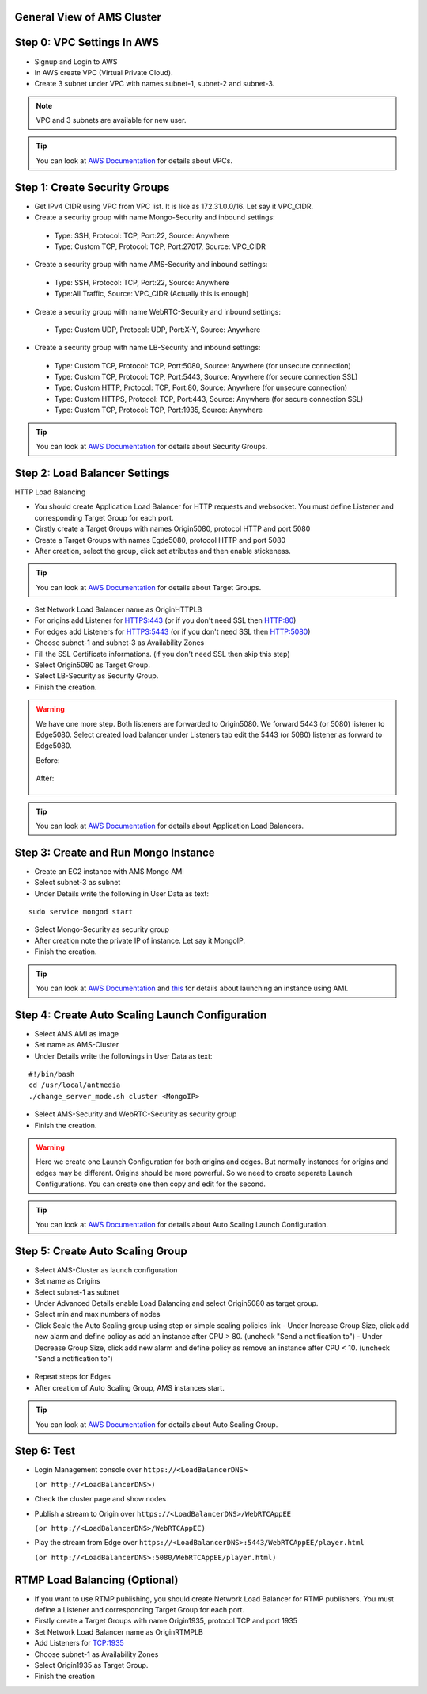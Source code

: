 General View of AMS Cluster
---------------------------

.. figure:: img/AMS-cluster-overview.png
   :alt: AMS Cluster Overview

Step 0: VPC Settings In AWS
---------------------------
*  Signup and Login to AWS
*  In AWS create VPC (Virtual Private Cloud).
*  Create 3 subnet under VPC with names subnet-1, subnet-2 and subnet-3.

.. note::
   VPC and 3 subnets are available for new user.
   
.. tip::
   You can look at `AWS Documentation <https://docs.aws.amazon.com/vpc/latest/userguide/VPC_Subnets.html>`__ for details about VPCs.

Step 1: Create Security Groups
------------------------------
*  Get IPv4 CIDR using VPC from VPC list. It is like as 172.31.0.0/16. Let say it VPC_CIDR.
*  Create a security group with name Mongo-Security and inbound settings:
  *  Type: SSH, Protocol: TCP, Port:22, Source: Anywhere
  *  Type: Custom TCP, Protocol: TCP, Port:27017, Source: VPC_CIDR
*  Create a security group with name AMS-Security and inbound settings:
  *  Type: SSH, Protocol: TCP, Port:22, Source: Anywhere
  *  Type:All Traffic, Source: VPC_CIDR (Actually this is enough)
*  Create a security group with name WebRTC-Security and inbound settings:
  *  Type: Custom UDP, Protocol: UDP, Port:X-Y, Source: Anywhere
*  Create a security group with name LB-Security and inbound settings:
  *  Type: Custom TCP, Protocol: TCP, Port:5080, Source: Anywhere  (for unsecure connection)
  *  Type: Custom TCP, Protocol: TCP, Port:5443, Source: Anywhere  (for secure connection SSL) 
  *  Type: Custom HTTP, Protocol: TCP, Port:80, Source: Anywhere  (for unsecure connection)
  *  Type: Custom HTTPS, Protocol: TCP, Port:443, Source: Anywhere  (for secure connection SSL) 
  *  Type: Custom TCP, Protocol: TCP, Port:1935, Source: Anywhere
  
.. tip::
   You can look at `AWS Documentation <https://docs.aws.amazon.com/AWSEC2/latest/UserGuide/using-network-security.html?icmpid=docs_ec2_console>`__ for details about Security Groups.

Step 2: Load Balancer Settings
------------------------------
HTTP Load Balancing

*  You should create Application Load Balancer for HTTP requests and websocket. You must define Listener and corresponding Target Group for each port.
*  Cirstly create a Target Groups with names Origin5080, protocol HTTP and port 5080
*  Create a Target Groups with names Egde5080, protocol HTTP and port 5080
*  After creation, select the group, click set atributes and then enable stickeness.

.. tip::
   You can look at `AWS Documentation <https://docs.aws.amazon.com/elasticloadbalancing/latest/application/load-balancer-target-groups.html>`__ for details about Target Groups.

*  Set Network Load Balancer name as OriginHTTPLB
*  For origins add Listener for HTTPS:443 (or if you don't need SSL then HTTP:80)
*  For edges add Listeners for HTTPS:5443 (or if you don't need SSL then HTTP:5080)
*  Choose subnet-1 and subnet-3 as Availability Zones
*  Fill the SSL Certificate informations. (if you don't need SSL then skip this step)
*  Select Origin5080 as Target Group.
*  Select LB-Security as Security Group.
*  Finish the creation.

.. warning::
   We have one more step. Both listeners are forwarded to Origin5080. We forward 5443 (or 5080) listener to Edge5080. Select created load balancer under Listeners tab edit the 5443 (or 5080) listener as forward to Edge5080. 
   
   Before:
   
   .. figure:: img/lb-forwarding-1.png
      :alt: AMS Cluster LB before
    
   After:
   
   .. figure:: img/lb-forwarding-2.png
      :alt: AMS Cluster LB after
        
.. tip::
   You can look at `AWS Documentation <https://docs.aws.amazon.com/elasticloadbalancing/latest/application/application-load-balancer-getting-started.html>`__ for details about Application Load Balancers.        
    
Step 3: Create and Run Mongo Instance
-------------------------------------
*  Create an EC2 instance with AMS Mongo AMI
*  Select subnet-3 as subnet
*  Under Details write the following in User Data as text:
::

   sudo service mongod start
*  Select Mongo-Security as security group
*  After creation note the private IP of instance. Let say it MongoIP.
*  Finish the creation.

.. tip::
   You can look at `AWS Documentation <https://docs.aws.amazon.com/efs/latest/ug/gs-step-one-create-ec2-resources.html>`__ and `this <https://aws.amazon.com/premiumsupport/knowledge-center/launch-instance-custom-ami>`__ for details about launching an instance using AMI.      

Step 4: Create Auto Scaling Launch Configuration
------------------------------------------------
*  Select AMS AMI as image
*  Set name as AMS-Cluster
*  Under Details write the followings in User Data as text:
::

  #!/bin/bash
  cd /usr/local/antmedia
  ./change_server_mode.sh cluster <MongoIP>
  
.. figure:: img/launch-conf-1.png
      :alt: Auto Scaling Launch Configuration
      
*  Select AMS-Security and WebRTC-Security as security group
*  Finish the creation.

.. warning::
   Here we create one Launch Configuration for both origins and edges. But normally instances for origins and edges may be different. Origins should be more powerful. So we need to create seperate Launch Configurations. You can create one then copy and edit for the second.

.. tip::
   You can look at `AWS Documentation <https://docs.aws.amazon.com/autoscaling/ec2/userguide/create-launch-config.html>`__  for details about Auto Scaling Launch Configuration.    

Step 5: Create Auto Scaling Group
---------------------------------
*  Select AMS-Cluster as launch configuration
*  Set name as Origins
*  Select subnet-1 as subnet
*  Under Advanced Details enable Load Balancing and select Origin5080 as target group.
*  Select min and max numbers of nodes
*  Click Scale the Auto Scaling group using step or simple scaling policies link
   - Under Increase Group Size, click add new alarm and define policy as add an instance after CPU > 80. (uncheck "Send a notification to")
   - Under Decrease Group Size, click add new alarm and define policy as remove an instance after CPU < 10. (uncheck "Send a notification to")
 
.. figure:: img/scaling-policy.png
      :alt: Auto Scaling Group
   
*  Repeat steps for Edges
*  After creation of Auto Scaling Group, AMS instances start.

.. tip::
   You can look at `AWS Documentation <https://docs.aws.amazon.com/autoscaling/ec2/userguide/create-asg.html>`__  for details about Auto Scaling Group. 

Step 6: Test
------------
*  Login Management console over 
   ``https://<LoadBalancerDNS>``
   
   ``(or http://<LoadBalancerDNS>)``
*  Check the cluster page and show nodes
*  Publish a stream to Origin over 
   ``https://<LoadBalancerDNS>/WebRTCAppEE``
   
   ``(or http://<LoadBalancerDNS>/WebRTCAppEE)``
*  Play the stream from Edge over 
   ``https://<LoadBalancerDNS>:5443/WebRTCAppEE/player.html``
   
   ``(or http://<LoadBalancerDNS>:5080/WebRTCAppEE/player.html)``


RTMP Load Balancing (Optional)
------------------------------
*  If you want to use RTMP publishing, you should create Network Load Balancer for RTMP publishers. You must define a Listener and corresponding Target Group for each port.
*  Firstly create a Target Groups with name Origin1935, protocol TCP and port 1935
*  Set Network Load Balancer name as OriginRTMPLB
*  Add Listeners for TCP:1935
*  Choose subnet-1 as Availability Zones
*  Select Origin1935 as Target Group.
*  Finish the creation
